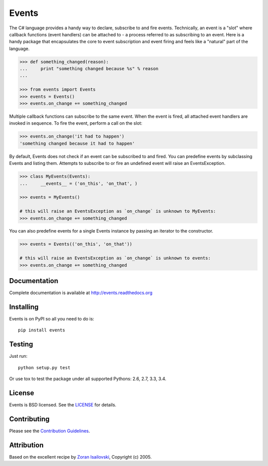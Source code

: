 Events
~~~~~~
.. image:: https://secure.travis-ci.org/pyeve/events.png?branch=master 
        :target: https://secure.travis-ci.org/pyeve/events

The C# language provides a handy way to declare, subscribe to and fire events.
Technically, an event is a "slot" where callback functions (event handlers) can
be attached to - a process referred to as subscribing to an event. Here is
a handy package that encapsulates the core to event subscription and event
firing and feels like a "natural" part of the language.

.. code-block:: pycon
 
    >>> def something_changed(reason): 
    ...     print "something changed because %s" % reason 
    ...

    >>> from events import Events
    >>> events = Events()
    >>> events.on_change += something_changed

Multiple callback functions can subscribe to the same event. When the event is
fired, all attached event handlers are invoked in sequence. To fire the event,
perform a call on the slot: 

.. code-block:: pycon

    >>> events.on_change('it had to happen')
    'something changed because it had to happen'

By default, Events does not check if an event can be subscribed to and fired. 
You can predefine events by subclassing Events and listing them. Attempts to
subscribe to or fire an undefined event will raise an EventsException.

.. code-block:: pycon
 
    >>> class MyEvents(Events):
    ...     __events__ = ('on_this', 'on_that', )

    >>> events = MyEvents()

    # this will raise an EventsException as `on_change` is unknown to MyEvents:
    >>> events.on_change += something_changed

You can also predefine events for a single Events instance by passing an iterator to the constructor.

.. code-block:: pycon

    >>> events = Events(('on_this', 'on_that'))

    # this will raise an EventsException as `on_change` is unknown to events:
    >>> events.on_change += something_changed


Documentation
-------------
Complete documentation is available at http://events.readthedocs.org

Installing
----------
Events is on PyPI so all you need to do is: ::

    pip install events

Testing
-------
Just run: ::

    python setup.py test

Or use tox to test the package under all supported Pythons: 2.6, 2.7, 3.3, 3.4. 

License
-------
Events is BSD licensed. See the LICENSE_ for details.

Contributing
------------
Please see the `Contribution Guidelines`_.

Attribution
-----------
Based on the excellent recipe by `Zoran Isailovski`_, Copyright (c) 2005.

.. _LICENSE: https://github.com/pyeve/events/blob/master/LICENSE 
.. _`Zoran Isailovski`: http://code.activestate.com/recipes/410686/
.. _`Contribution Guidelines`: https://github.com/pyeve/events/blob/master/CONTRIBUTING.rst
